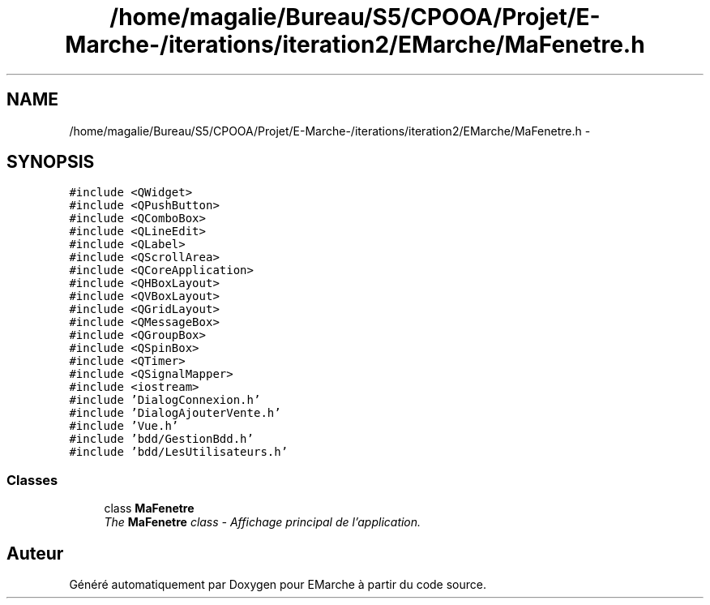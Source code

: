 .TH "/home/magalie/Bureau/S5/CPOOA/Projet/E-Marche-/iterations/iteration2/EMarche/MaFenetre.h" 3 "Vendredi 18 Décembre 2015" "Version 2" "EMarche" \" -*- nroff -*-
.ad l
.nh
.SH NAME
/home/magalie/Bureau/S5/CPOOA/Projet/E-Marche-/iterations/iteration2/EMarche/MaFenetre.h \- 
.SH SYNOPSIS
.br
.PP
\fC#include <QWidget>\fP
.br
\fC#include <QPushButton>\fP
.br
\fC#include <QComboBox>\fP
.br
\fC#include <QLineEdit>\fP
.br
\fC#include <QLabel>\fP
.br
\fC#include <QScrollArea>\fP
.br
\fC#include <QCoreApplication>\fP
.br
\fC#include <QHBoxLayout>\fP
.br
\fC#include <QVBoxLayout>\fP
.br
\fC#include <QGridLayout>\fP
.br
\fC#include <QMessageBox>\fP
.br
\fC#include <QGroupBox>\fP
.br
\fC#include <QSpinBox>\fP
.br
\fC#include <QTimer>\fP
.br
\fC#include <QSignalMapper>\fP
.br
\fC#include <iostream>\fP
.br
\fC#include 'DialogConnexion\&.h'\fP
.br
\fC#include 'DialogAjouterVente\&.h'\fP
.br
\fC#include 'Vue\&.h'\fP
.br
\fC#include 'bdd/GestionBdd\&.h'\fP
.br
\fC#include 'bdd/LesUtilisateurs\&.h'\fP
.br

.SS "Classes"

.in +1c
.ti -1c
.RI "class \fBMaFenetre\fP"
.br
.RI "\fIThe \fBMaFenetre\fP class - Affichage principal de l'application\&. \fP"
.in -1c
.SH "Auteur"
.PP 
Généré automatiquement par Doxygen pour EMarche à partir du code source\&.
